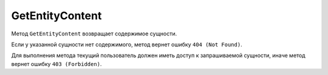 GetEntityContent
================

Метод ``GetEntityContent`` возвращает содержимое сущности.

.. http:get:: /V4/GetEntityContent

	:queryparam boxId: идентификатор :doc:`ящика <../entities/box>` организации.
	:queryparam messageId: идентификатор сообщения.
	:queryparam entityId: идентификатор сущности.

	:requestheader Authorization: данные, необходимые для :doc:`авторизации <../Authorization>`.

	:statuscode 200: операция успешно завершена.
	:statuscode 400: данные в запросе имеют неверный формат или отсутствуют обязательные параметры.
	:statuscode 401: в запросе отсутствует HTTP-заголовок ``Authorization`` или в этом заголовке содержатся некорректные авторизационные данные.
	:statuscode 402: у организации с указанным идентификатором ``boxId`` закончилась подписка на API.
	:statuscode 403: доступ к ящику с предоставленным авторизационным токеном запрещен.
	:statuscode 404: в указанном ящике нет сообщения с идентификатором ``messageId``, или в указанном сообщении нет сущности с идентификатором ``entityId``, или у указанной сущности отсутствует содержимое.
	:statuscode 405: используется неподходящий HTTP-метод.
	:statuscode 500: при обработке запроса возникла непредвиденная ошибка.
	
	:response Body: Тело ответа содержит бинарное представление сущности с идентификатором ``entityId`` из сообщения с идентификатором ``messageId`` в ящике ``boxId``.

Если у указанной сущности нет содержимого, метод вернет ошибку ``404 (Not Found)``.

Для выполнения метода текущий пользователь должен иметь доступ к запрашиваемой сущности, иначе метод вернет ошибку ``403 (Forbidden)``.